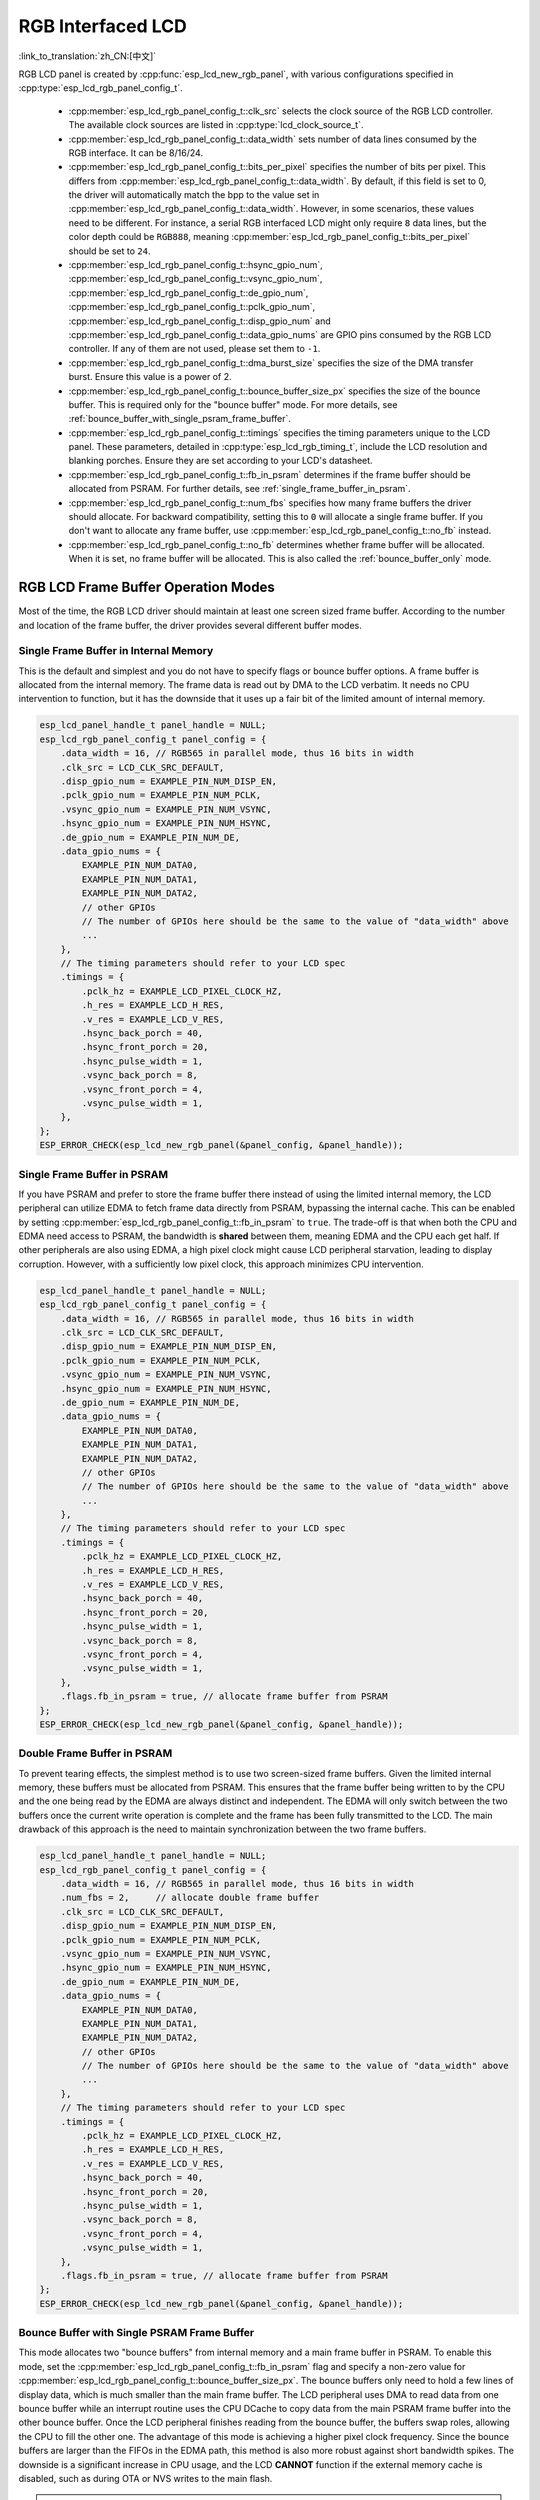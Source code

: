 RGB Interfaced LCD
==================

:link_to_translation:`zh_CN:[中文]`

RGB LCD panel is created by :cpp:func:`esp_lcd_new_rgb_panel`, with various configurations specified in :cpp:type:`esp_lcd_rgb_panel_config_t`.

    - :cpp:member:`esp_lcd_rgb_panel_config_t::clk_src` selects the clock source of the RGB LCD controller. The available clock sources are listed in :cpp:type:`lcd_clock_source_t`.
    - :cpp:member:`esp_lcd_rgb_panel_config_t::data_width` sets number of data lines consumed by the RGB interface. It can be 8/16/24.
    - :cpp:member:`esp_lcd_rgb_panel_config_t::bits_per_pixel` specifies the number of bits per pixel. This differs from :cpp:member:`esp_lcd_rgb_panel_config_t::data_width`. By default, if this field is set to 0, the driver will automatically match the bpp to the value set in :cpp:member:`esp_lcd_rgb_panel_config_t::data_width`. However, in some scenarios, these values need to be different. For instance, a serial RGB interfaced LCD might only require ``8`` data lines, but the color depth could be ``RGB888``, meaning :cpp:member:`esp_lcd_rgb_panel_config_t::bits_per_pixel` should be set to ``24``.
    - :cpp:member:`esp_lcd_rgb_panel_config_t::hsync_gpio_num`, :cpp:member:`esp_lcd_rgb_panel_config_t::vsync_gpio_num`, :cpp:member:`esp_lcd_rgb_panel_config_t::de_gpio_num`, :cpp:member:`esp_lcd_rgb_panel_config_t::pclk_gpio_num`, :cpp:member:`esp_lcd_rgb_panel_config_t::disp_gpio_num` and :cpp:member:`esp_lcd_rgb_panel_config_t::data_gpio_nums` are GPIO pins consumed by the RGB LCD controller. If any of them are not used, please set them to ``-1``.
    - :cpp:member:`esp_lcd_rgb_panel_config_t::dma_burst_size` specifies the size of the DMA transfer burst. Ensure this value is a power of 2.
    - :cpp:member:`esp_lcd_rgb_panel_config_t::bounce_buffer_size_px` specifies the size of the bounce buffer. This is required only for the "bounce buffer" mode. For more details, see :ref:`bounce_buffer_with_single_psram_frame_buffer`.
    - :cpp:member:`esp_lcd_rgb_panel_config_t::timings` specifies the timing parameters unique to the LCD panel. These parameters, detailed in :cpp:type:`esp_lcd_rgb_timing_t`, include the LCD resolution and blanking porches. Ensure they are set according to your LCD's datasheet.
    - :cpp:member:`esp_lcd_rgb_panel_config_t::fb_in_psram` determines if the frame buffer should be allocated from PSRAM. For further details, see :ref:`single_frame_buffer_in_psram`.
    - :cpp:member:`esp_lcd_rgb_panel_config_t::num_fbs` specifies how many frame buffers the driver should allocate. For backward compatibility, setting this to ``0`` will allocate a single frame buffer. If you don't want to allocate any frame buffer, use :cpp:member:`esp_lcd_rgb_panel_config_t::no_fb` instead.
    - :cpp:member:`esp_lcd_rgb_panel_config_t::no_fb` determines whether frame buffer will be allocated. When it is set, no frame buffer will be allocated. This is also called the :ref:`bounce_buffer_only` mode.

RGB LCD Frame Buffer Operation Modes
------------------------------------

Most of the time, the RGB LCD driver should maintain at least one screen sized frame buffer. According to the number and location of the frame buffer, the driver provides several different buffer modes.

Single Frame Buffer in Internal Memory
^^^^^^^^^^^^^^^^^^^^^^^^^^^^^^^^^^^^^^

This is the default and simplest and you do not have to specify flags or bounce buffer options. A frame buffer is allocated from the internal memory. The frame data is read out by DMA to the LCD verbatim. It needs no CPU intervention to function, but it has the downside that it uses up a fair bit of the limited amount of internal memory.

.. code:: c

    esp_lcd_panel_handle_t panel_handle = NULL;
    esp_lcd_rgb_panel_config_t panel_config = {
        .data_width = 16, // RGB565 in parallel mode, thus 16 bits in width
        .clk_src = LCD_CLK_SRC_DEFAULT,
        .disp_gpio_num = EXAMPLE_PIN_NUM_DISP_EN,
        .pclk_gpio_num = EXAMPLE_PIN_NUM_PCLK,
        .vsync_gpio_num = EXAMPLE_PIN_NUM_VSYNC,
        .hsync_gpio_num = EXAMPLE_PIN_NUM_HSYNC,
        .de_gpio_num = EXAMPLE_PIN_NUM_DE,
        .data_gpio_nums = {
            EXAMPLE_PIN_NUM_DATA0,
            EXAMPLE_PIN_NUM_DATA1,
            EXAMPLE_PIN_NUM_DATA2,
            // other GPIOs
            // The number of GPIOs here should be the same to the value of "data_width" above
            ...
        },
        // The timing parameters should refer to your LCD spec
        .timings = {
            .pclk_hz = EXAMPLE_LCD_PIXEL_CLOCK_HZ,
            .h_res = EXAMPLE_LCD_H_RES,
            .v_res = EXAMPLE_LCD_V_RES,
            .hsync_back_porch = 40,
            .hsync_front_porch = 20,
            .hsync_pulse_width = 1,
            .vsync_back_porch = 8,
            .vsync_front_porch = 4,
            .vsync_pulse_width = 1,
        },
    };
    ESP_ERROR_CHECK(esp_lcd_new_rgb_panel(&panel_config, &panel_handle));

.. _single_frame_buffer_in_psram:

Single Frame Buffer in PSRAM
^^^^^^^^^^^^^^^^^^^^^^^^^^^^

If you have PSRAM and prefer to store the frame buffer there instead of using the limited internal memory, the LCD peripheral can utilize EDMA to fetch frame data directly from PSRAM, bypassing the internal cache. This can be enabled by setting :cpp:member:`esp_lcd_rgb_panel_config_t::fb_in_psram` to ``true``. The trade-off is that when both the CPU and EDMA need access to PSRAM, the bandwidth is **shared** between them, meaning EDMA and the CPU each get half. If other peripherals are also using EDMA, a high pixel clock might cause LCD peripheral starvation, leading to display corruption. However, with a sufficiently low pixel clock, this approach minimizes CPU intervention.

.. only:: esp32s3

    The PSRAM shares the same SPI bus with the main flash (the one stores your firmware binary). At any given time, there can only be one consumer of the SPI bus. When you also use the main flash to serve your file system (e.g., :doc:`SPIFFS </api-reference/storage/spiffs>`), the bandwidth of the underlying SPI bus will also be shared, leading to display corruption. You can use :cpp:func:`esp_lcd_rgb_panel_set_pclk` to update the pixel clock frequency to a lower value.


.. code:: c

    esp_lcd_panel_handle_t panel_handle = NULL;
    esp_lcd_rgb_panel_config_t panel_config = {
        .data_width = 16, // RGB565 in parallel mode, thus 16 bits in width
        .clk_src = LCD_CLK_SRC_DEFAULT,
        .disp_gpio_num = EXAMPLE_PIN_NUM_DISP_EN,
        .pclk_gpio_num = EXAMPLE_PIN_NUM_PCLK,
        .vsync_gpio_num = EXAMPLE_PIN_NUM_VSYNC,
        .hsync_gpio_num = EXAMPLE_PIN_NUM_HSYNC,
        .de_gpio_num = EXAMPLE_PIN_NUM_DE,
        .data_gpio_nums = {
            EXAMPLE_PIN_NUM_DATA0,
            EXAMPLE_PIN_NUM_DATA1,
            EXAMPLE_PIN_NUM_DATA2,
            // other GPIOs
            // The number of GPIOs here should be the same to the value of "data_width" above
            ...
        },
        // The timing parameters should refer to your LCD spec
        .timings = {
            .pclk_hz = EXAMPLE_LCD_PIXEL_CLOCK_HZ,
            .h_res = EXAMPLE_LCD_H_RES,
            .v_res = EXAMPLE_LCD_V_RES,
            .hsync_back_porch = 40,
            .hsync_front_porch = 20,
            .hsync_pulse_width = 1,
            .vsync_back_porch = 8,
            .vsync_front_porch = 4,
            .vsync_pulse_width = 1,
        },
        .flags.fb_in_psram = true, // allocate frame buffer from PSRAM
    };
    ESP_ERROR_CHECK(esp_lcd_new_rgb_panel(&panel_config, &panel_handle));

.. _double_frame_buffer_in_psram:

Double Frame Buffer in PSRAM
^^^^^^^^^^^^^^^^^^^^^^^^^^^^^

To prevent tearing effects, the simplest method is to use two screen-sized frame buffers. Given the limited internal memory, these buffers must be allocated from PSRAM. This ensures that the frame buffer being written to by the CPU and the one being read by the EDMA are always distinct and independent. The EDMA will only switch between the two buffers once the current write operation is complete and the frame has been fully transmitted to the LCD. The main drawback of this approach is the need to maintain synchronization between the two frame buffers.

.. code:: c

    esp_lcd_panel_handle_t panel_handle = NULL;
    esp_lcd_rgb_panel_config_t panel_config = {
        .data_width = 16, // RGB565 in parallel mode, thus 16 bits in width
        .num_fbs = 2,     // allocate double frame buffer
        .clk_src = LCD_CLK_SRC_DEFAULT,
        .disp_gpio_num = EXAMPLE_PIN_NUM_DISP_EN,
        .pclk_gpio_num = EXAMPLE_PIN_NUM_PCLK,
        .vsync_gpio_num = EXAMPLE_PIN_NUM_VSYNC,
        .hsync_gpio_num = EXAMPLE_PIN_NUM_HSYNC,
        .de_gpio_num = EXAMPLE_PIN_NUM_DE,
        .data_gpio_nums = {
            EXAMPLE_PIN_NUM_DATA0,
            EXAMPLE_PIN_NUM_DATA1,
            EXAMPLE_PIN_NUM_DATA2,
            // other GPIOs
            // The number of GPIOs here should be the same to the value of "data_width" above
            ...
        },
        // The timing parameters should refer to your LCD spec
        .timings = {
            .pclk_hz = EXAMPLE_LCD_PIXEL_CLOCK_HZ,
            .h_res = EXAMPLE_LCD_H_RES,
            .v_res = EXAMPLE_LCD_V_RES,
            .hsync_back_porch = 40,
            .hsync_front_porch = 20,
            .hsync_pulse_width = 1,
            .vsync_back_porch = 8,
            .vsync_front_porch = 4,
            .vsync_pulse_width = 1,
        },
        .flags.fb_in_psram = true, // allocate frame buffer from PSRAM
    };
    ESP_ERROR_CHECK(esp_lcd_new_rgb_panel(&panel_config, &panel_handle));

.. _bounce_buffer_with_single_psram_frame_buffer:

Bounce Buffer with Single PSRAM Frame Buffer
^^^^^^^^^^^^^^^^^^^^^^^^^^^^^^^^^^^^^^^^^^^^

This mode allocates two "bounce buffers" from internal memory and a main frame buffer in PSRAM. To enable this mode, set the :cpp:member:`esp_lcd_rgb_panel_config_t::fb_in_psram` flag and specify a non-zero value for :cpp:member:`esp_lcd_rgb_panel_config_t::bounce_buffer_size_px`. The bounce buffers only need to hold a few lines of display data, which is much smaller than the main frame buffer. The LCD peripheral uses DMA to read data from one bounce buffer while an interrupt routine uses the CPU DCache to copy data from the main PSRAM frame buffer into the other bounce buffer. Once the LCD peripheral finishes reading from the bounce buffer, the buffers swap roles, allowing the CPU to fill the other one. The advantage of this mode is achieving a higher pixel clock frequency. Since the bounce buffers are larger than the FIFOs in the EDMA path, this method is also more robust against short bandwidth spikes. The downside is a significant increase in CPU usage, and the LCD **CANNOT** function if the external memory cache is disabled, such as during OTA or NVS writes to the main flash.

.. note::

    For optimal performance in this mode, it is highly recommended to enable the "PSRAM XIP (Execute In Place)" feature by turning on the Kconfig option: :ref:`CONFIG_SPIRAM_XIP_FROM_PSRAM`. This allows the CPU to fetch instructions and read-only data directly from PSRAM instead of the main flash. Additionally, the external memory cache remains active even when writing to the main flash via SPI 1, making it feasible to display an OTA progress bar during your application updates.

.. note::

    This mode also faces issues due to limited PSRAM bandwidth. For instance, if your draw buffers are in PSRAM and their contents are copied to the internal frame buffer by CPU Core 1, while CPU Core 0 is performing another memory copy in the DMA EOF ISR, both CPUs will be accessing PSRAM via cache, sharing its bandwidth. This significantly increases the memory copy time in the DMA EOF ISR, causing the driver to fail in switching the bounce buffer promptly, resulting in a screen shift. Although the driver can detect this condition and restart in the LCD's VSYNC interrupt handler, you may still notice flickering on the screen.

.. code:: c

    esp_lcd_panel_handle_t panel_handle = NULL;
    esp_lcd_rgb_panel_config_t panel_config = {
        .data_width = 16, // RGB565 in parallel mode, thus 16 bits in width
        .clk_src = LCD_CLK_SRC_DEFAULT,
        .bounce_buffer_size_px = 10 * EXAMPLE_LCD_H_RES, // allocate 10 lines data as bounce buffer from internal memory
        .disp_gpio_num = EXAMPLE_PIN_NUM_DISP_EN,
        .pclk_gpio_num = EXAMPLE_PIN_NUM_PCLK,
        .vsync_gpio_num = EXAMPLE_PIN_NUM_VSYNC,
        .hsync_gpio_num = EXAMPLE_PIN_NUM_HSYNC,
        .de_gpio_num = EXAMPLE_PIN_NUM_DE,
        .data_gpio_nums = {
            EXAMPLE_PIN_NUM_DATA0,
            EXAMPLE_PIN_NUM_DATA1,
            EXAMPLE_PIN_NUM_DATA2,
            // other GPIOs
            // The number of GPIOs here should be the same to the value of "data_width" above
            ...
        },
        // The timing parameters should refer to your LCD spec
        .timings = {
            .pclk_hz = EXAMPLE_LCD_PIXEL_CLOCK_HZ,
            .h_res = EXAMPLE_LCD_H_RES,
            .v_res = EXAMPLE_LCD_V_RES,
            .hsync_back_porch = 40,
            .hsync_front_porch = 20,
            .hsync_pulse_width = 1,
            .vsync_back_porch = 8,
            .vsync_front_porch = 4,
            .vsync_pulse_width = 1,
        },
        .flags.fb_in_psram = true, // allocate frame buffer from PSRAM
    };
    ESP_ERROR_CHECK(esp_lcd_new_rgb_panel(&panel_config, &panel_handle));

.. _bounce_buffer_only:

Bounce Buffer Only
^^^^^^^^^^^^^^^^^^

This mode is similar to :ref:`bounce_buffer_with_single_psram_frame_buffer`, but there is no PSRAM frame buffer initialized by the LCD driver. Instead, the user supplies a callback function that is responsible for filling the bounce buffers. As this driver does not care where the written pixels come from, this allows for the callback doing e.g., on-the-fly conversion from a smaller, 8-bit-per-pixel PSRAM frame buffer to a 16-bit LCD, or even procedurally generated frame-buffer-less graphics. This option is selected by setting the :cpp:member:`esp_lcd_rgb_panel_config_t::no_fb` flag and supplying a :cpp:member:`esp_lcd_rgb_panel_config_t::bounce_buffer_size_px` value. And then register the :cpp:member:`esp_lcd_rgb_panel_event_callbacks_t::on_bounce_empty` callback by calling :cpp:func:`esp_lcd_rgb_panel_register_event_callbacks`.

.. note::

    In a well-designed embedded application, situations where the DMA cannot deliver data as fast as the LCD consumes it should be avoided. However, such scenarios can theoretically occur. In the {IDF_TARGET_NAME} hardware, this results in the LCD outputting dummy bytes while the DMA waits for data. If the DMA were to run in a continuous stream, it could cause a desynchronization between the LCD address from which the DMA reads data and the address from which the LCD peripheral outputs data, leading to a **permanently** shifted image.
    To prevent this, you can either enable the :ref:`CONFIG_LCD_RGB_RESTART_IN_VSYNC` option, allowing the driver to automatically restart the DMA during the VBlank interrupt, or call :cpp:func:`esp_lcd_rgb_panel_restart` to manually restart the DMA. Note that :cpp:func:`esp_lcd_rgb_panel_restart` does not restart the DMA immediately; instead, the DMA will be restarted at the next VSYNC event.

API Reference
-------------

.. include-build-file:: inc/esp_lcd_panel_rgb.inc
